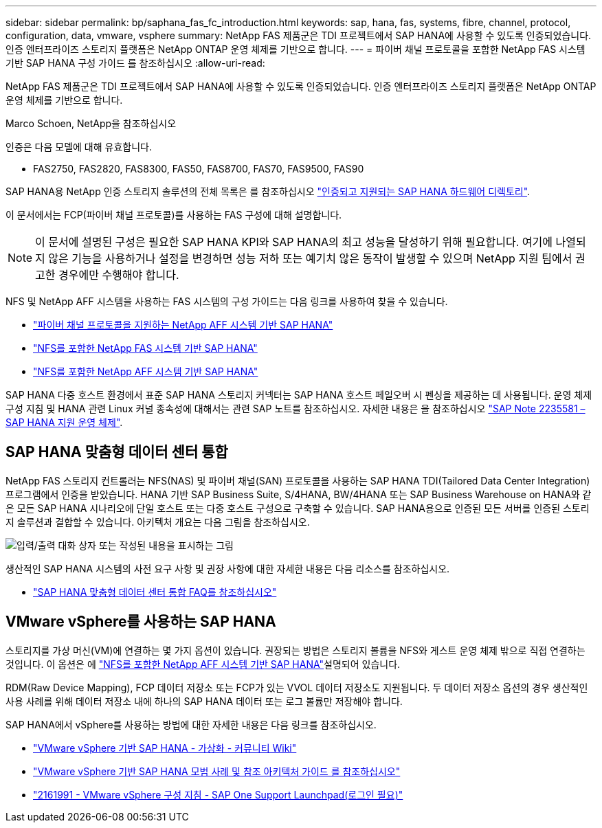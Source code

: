 ---
sidebar: sidebar 
permalink: bp/saphana_fas_fc_introduction.html 
keywords: sap, hana, fas, systems, fibre, channel, protocol, configuration, data, vmware, vsphere 
summary: NetApp FAS 제품군은 TDI 프로젝트에서 SAP HANA에 사용할 수 있도록 인증되었습니다. 인증 엔터프라이즈 스토리지 플랫폼은 NetApp ONTAP 운영 체제를 기반으로 합니다. 
---
= 파이버 채널 프로토콜을 포함한 NetApp FAS 시스템 기반 SAP HANA 구성 가이드 를 참조하십시오
:allow-uri-read: 


[role="lead"]
NetApp FAS 제품군은 TDI 프로젝트에서 SAP HANA에 사용할 수 있도록 인증되었습니다. 인증 엔터프라이즈 스토리지 플랫폼은 NetApp ONTAP 운영 체제를 기반으로 합니다.

Marco Schoen, NetApp을 참조하십시오

인증은 다음 모델에 대해 유효합니다.

* FAS2750, FAS2820, FAS8300, FAS50, FAS8700, FAS70, FAS9500, FAS90


SAP HANA용 NetApp 인증 스토리지 솔루션의 전체 목록은 를 참조하십시오 https://www.sap.com/dmc/exp/2014-09-02-hana-hardware/enEN/#/solutions?filters=v:deCertified;ve:13["인증되고 지원되는 SAP HANA 하드웨어 디렉토리"^].

이 문서에서는 FCP(파이버 채널 프로토콜)를 사용하는 FAS 구성에 대해 설명합니다.


NOTE: 이 문서에 설명된 구성은 필요한 SAP HANA KPI와 SAP HANA의 최고 성능을 달성하기 위해 필요합니다. 여기에 나열되지 않은 기능을 사용하거나 설정을 변경하면 성능 저하 또는 예기치 않은 동작이 발생할 수 있으며 NetApp 지원 팀에서 권고한 경우에만 수행해야 합니다.

NFS 및 NetApp AFF 시스템을 사용하는 FAS 시스템의 구성 가이드는 다음 링크를 사용하여 찾을 수 있습니다.

* link:saphana_aff_fc_introduction.html["파이버 채널 프로토콜을 지원하는 NetApp AFF 시스템 기반 SAP HANA"^]
* link:saphana-fas-nfs_introduction.html["NFS를 포함한 NetApp FAS 시스템 기반 SAP HANA"^]
* link:saphana_aff_nfs_introduction.html["NFS를 포함한 NetApp AFF 시스템 기반 SAP HANA"^]


SAP HANA 다중 호스트 환경에서 표준 SAP HANA 스토리지 커넥터는 SAP HANA 호스트 페일오버 시 펜싱을 제공하는 데 사용됩니다. 운영 체제 구성 지침 및 HANA 관련 Linux 커널 종속성에 대해서는 관련 SAP 노트를 참조하십시오. 자세한 내용은 을 참조하십시오 https://launchpad.support.sap.com/["SAP Note 2235581 – SAP HANA 지원 운영 체제"^].



== SAP HANA 맞춤형 데이터 센터 통합

NetApp FAS 스토리지 컨트롤러는 NFS(NAS) 및 파이버 채널(SAN) 프로토콜을 사용하는 SAP HANA TDI(Tailored Data Center Integration) 프로그램에서 인증을 받았습니다. HANA 기반 SAP Business Suite, S/4HANA, BW/4HANA 또는 SAP Business Warehouse on HANA와 같은 모든 SAP HANA 시나리오에 단일 호스트 또는 다중 호스트 구성으로 구축할 수 있습니다. SAP HANA용으로 인증된 모든 서버를 인증된 스토리지 솔루션과 결합할 수 있습니다. 아키텍처 개요는 다음 그림을 참조하십시오.

image:saphana_fas_fc_image1.png["입력/출력 대화 상자 또는 작성된 내용을 표시하는 그림"]

생산적인 SAP HANA 시스템의 사전 요구 사항 및 권장 사항에 대한 자세한 내용은 다음 리소스를 참조하십시오.

* http://go.sap.com/documents/2016/05/e8705aae-717c-0010-82c7-eda71af511fa.html["SAP HANA 맞춤형 데이터 센터 통합 FAQ를 참조하십시오"^]




== VMware vSphere를 사용하는 SAP HANA

스토리지를 가상 머신(VM)에 연결하는 몇 가지 옵션이 있습니다. 권장되는 방법은 스토리지 볼륨을 NFS와 게스트 운영 체제 밖으로 직접 연결하는 것입니다. 이 옵션은 에 link:saphana_aff_nfs_introduction.html["NFS를 포함한 NetApp AFF 시스템 기반 SAP HANA"^]설명되어 있습니다.

RDM(Raw Device Mapping), FCP 데이터 저장소 또는 FCP가 있는 VVOL 데이터 저장소도 지원됩니다. 두 데이터 저장소 옵션의 경우 생산적인 사용 사례를 위해 데이터 저장소 내에 하나의 SAP HANA 데이터 또는 로그 볼륨만 저장해야 합니다.

SAP HANA에서 vSphere를 사용하는 방법에 대한 자세한 내용은 다음 링크를 참조하십시오.

* https://wiki.scn.sap.com/wiki/display/VIRTUALIZATION/SAP+HANA+on+VMware+vSphere["VMware vSphere 기반 SAP HANA - 가상화 - 커뮤니티 Wiki"^]
* https://core.vmware.com/resource/sap-hana-vmware-vsphere-best-practices-and-reference-architecture-guide#introduction["VMware vSphere 기반 SAP HANA 모범 사례 및 참조 아키텍처 가이드 를 참조하십시오"^]
* https://launchpad.support.sap.com/["2161991 - VMware vSphere 구성 지침 - SAP One Support Launchpad(로그인 필요)"^]

